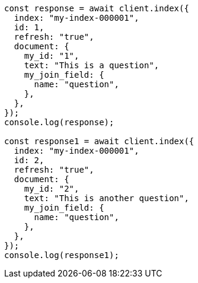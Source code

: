 // This file is autogenerated, DO NOT EDIT
// Use `node scripts/generate-docs-examples.js` to generate the docs examples

[source, js]
----
const response = await client.index({
  index: "my-index-000001",
  id: 1,
  refresh: "true",
  document: {
    my_id: "1",
    text: "This is a question",
    my_join_field: {
      name: "question",
    },
  },
});
console.log(response);

const response1 = await client.index({
  index: "my-index-000001",
  id: 2,
  refresh: "true",
  document: {
    my_id: "2",
    text: "This is another question",
    my_join_field: {
      name: "question",
    },
  },
});
console.log(response1);
----
